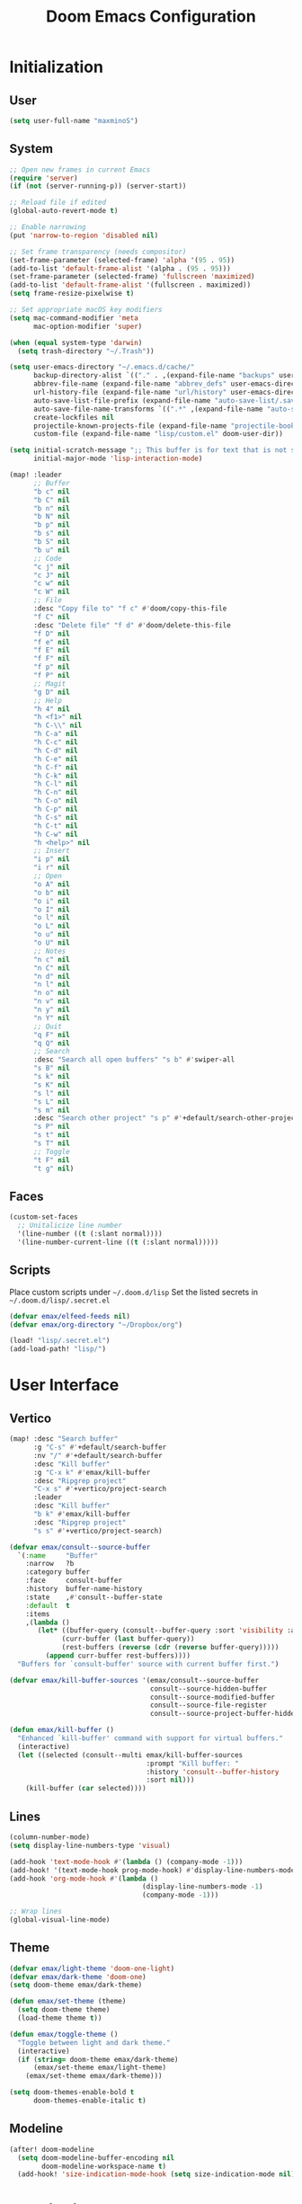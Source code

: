 #+TITLE: Doom Emacs Configuration

* Initialization
** User
#+BEGIN_SRC emacs-lisp
(setq user-full-name "maxminoS")
#+END_SRC

** System
#+BEGIN_SRC emacs-lisp
;; Open new frames in current Emacs
(require 'server)
(if (not (server-running-p)) (server-start))

;; Reload file if edited
(global-auto-revert-mode t)

;; Enable narrowing
(put 'narrow-to-region 'disabled nil)

;; Set frame transparency (needs compositor)
(set-frame-parameter (selected-frame) 'alpha '(95 . 95))
(add-to-list 'default-frame-alist '(alpha . (95 . 95)))
(set-frame-parameter (selected-frame) 'fullscreen 'maximized)
(add-to-list 'default-frame-alist '(fullscreen . maximized))
(setq frame-resize-pixelwise t)

;; Set appropriate macOS key modifiers
(setq mac-command-modifier 'meta
      mac-option-modifier 'super)

(when (equal system-type 'darwin)
  (setq trash-directory "~/.Trash"))

(setq user-emacs-directory "~/.emacs.d/cache/"
      backup-directory-alist `(("." . ,(expand-file-name "backups" user-emacs-directory)))
      abbrev-file-name (expand-file-name "abbrev_defs" user-emacs-directory)
      url-history-file (expand-file-name "url/history" user-emacs-directory)
      auto-save-list-file-prefix (expand-file-name "auto-save-list/.saves-" user-emacs-directory)
      auto-save-file-name-transforms `((".*" ,(expand-file-name "auto-save-list" user-emacs-directory) t))
      create-lockfiles nil
      projectile-known-projects-file (expand-file-name "projectile-bookmarks.eld" user-emacs-directory)
      custom-file (expand-file-name "lisp/custom.el" doom-user-dir))

(setq initial-scratch-message ";; This buffer is for text that is not saved, and for Lisp evaluation.\n;; To create a file, visit it with C-x C-f and enter text in its buffer.\n\n"
      initial-major-mode 'lisp-interaction-mode)

(map! :leader
      ;; Buffer
      "b c" nil
      "b C" nil
      "b n" nil
      "b N" nil
      "b p" nil
      "b s" nil
      "b S" nil
      "b u" nil
      ;; Code
      "c j" nil
      "c J" nil
      "c w" nil
      "c W" nil
      ;; File
      :desc "Copy file to" "f c" #'doom/copy-this-file
      "f C" nil
      :desc "Delete file" "f d" #'doom/delete-this-file
      "f D" nil
      "f e" nil
      "f E" nil
      "f F" nil
      "f p" nil
      "f P" nil
      ;; Magit
      "g D" nil
      ;; Help
      "h 4" nil
      "h <f1>" nil
      "h C-\\" nil
      "h C-a" nil
      "h C-c" nil
      "h C-d" nil
      "h C-e" nil
      "h C-f" nil
      "h C-k" nil
      "h C-l" nil
      "h C-n" nil
      "h C-o" nil
      "h C-p" nil
      "h C-s" nil
      "h C-t" nil
      "h C-w" nil
      "h <help>" nil
      ;; Insert
      "i p" nil
      "i r" nil
      ;; Open
      "o A" nil
      "o b" nil
      "o i" nil
      "o I" nil
      "o l" nil
      "o L" nil
      "o u" nil
      "o U" nil
      ;; Notes
      "n c" nil
      "n C" nil
      "n d" nil
      "n l" nil
      "n o" nil
      "n v" nil
      "n y" nil
      "n Y" nil
      ;; Quit
      "q F" nil
      "q Q" nil
      ;; Search
      :desc "Search all open buffers" "s b" #'swiper-all
      "s B" nil
      "s k" nil
      "s K" nil
      "s l" nil
      "s L" nil
      "s m" nil
      :desc "Search other project" "s p" #'+default/search-other-project
      "s P" nil
      "s t" nil
      "s T" nil
      ;; Toggle
      "t F" nil
      "t g" nil)
#+END_SRC

** Faces
#+BEGIN_SRC emacs-lisp
(custom-set-faces
  ;; Unitalicize line number
  '(line-number ((t (:slant normal))))
  '(line-number-current-line ((t (:slant normal)))))
#+END_SRC

** Scripts
Place custom scripts under =~/.doom.d/lisp=
Set the listed secrets in =~/.doom.d/lisp/.secret.el=
#+BEGIN_SRC emacs-lisp
(defvar emax/elfeed-feeds nil)
(defvar emax/org-directory "~/Dropbox/org")

(load! "lisp/.secret.el")
(add-load-path! "lisp/")
#+END_SRC


* User Interface
** Vertico
#+BEGIN_SRC emacs-lisp
(map! :desc "Search buffer"
      :g "C-s" #'+default/search-buffer
      :nv "/" #'+default/search-buffer
      :desc "Kill buffer"
      :g "C-x k" #'emax/kill-buffer
      :desc "Ripgrep project"
      "C-x s" #'+vertico/project-search
      :leader
      :desc "Kill buffer"
      "b k" #'emax/kill-buffer
      :desc "Ripgrep project"
      "s s" #'+vertico/project-search)

(defvar emax/consult--source-buffer
  `(:name     "Buffer"
    :narrow   ?b
    :category buffer
    :face     consult-buffer
    :history  buffer-name-history
    :state    ,#'consult--buffer-state
    :default  t
    :items
    ,(lambda ()
       (let* ((buffer-query (consult--buffer-query :sort 'visibility :as #'buffer-name))
             (curr-buffer (last buffer-query))
             (rest-buffers (reverse (cdr (reverse buffer-query)))))
         (append curr-buffer rest-buffers))))
  "Buffers for `consult-buffer' source with current buffer first.")

(defvar emax/kill-buffer-sources '(emax/consult--source-buffer
                                   consult--source-hidden-buffer
                                   consult--source-modified-buffer
                                   consult--source-file-register
                                   consult--source-project-buffer-hidden))

(defun emax/kill-buffer ()
  "Enhanced `kill-buffer' command with support for virtual buffers."
  (interactive)
  (let ((selected (consult--multi emax/kill-buffer-sources
                                  :prompt "Kill buffer: "
                                  :history 'consult--buffer-history
                                  :sort nil)))
    (kill-buffer (car selected))))
#+END_SRC

** Lines
#+BEGIN_SRC emacs-lisp
(column-number-mode)
(setq display-line-numbers-type 'visual)

(add-hook 'text-mode-hook #'(lambda () (company-mode -1)))
(add-hook! '(text-mode-hook prog-mode-hook) #'display-line-numbers-mode)
(add-hook 'org-mode-hook #'(lambda ()
                                 (display-line-numbers-mode -1)
                                 (company-mode -1)))

;; Wrap lines
(global-visual-line-mode)
#+END_SRC

** Theme
#+BEGIN_SRC emacs-lisp
(defvar emax/light-theme 'doom-one-light)
(defvar emax/dark-theme 'doom-one)
(setq doom-theme emax/dark-theme)

(defun emax/set-theme (theme)
  (setq doom-theme theme)
  (load-theme theme t))

(defun emax/toggle-theme ()
  "Toggle between light and dark theme."
  (interactive)
  (if (string= doom-theme emax/dark-theme)
      (emax/set-theme emax/light-theme)
    (emax/set-theme emax/dark-theme)))

(setq doom-themes-enable-bold t
      doom-themes-enable-italic t)
#+END_SRC

** Modeline
#+BEGIN_SRC emacs-lisp
(after! doom-modeline
  (setq doom-modeline-buffer-encoding nil
        doom-modeline-workspace-name t)
  (add-hook! 'size-indication-mode-hook (setq size-indication-mode nil)))
#+END_SRC


* Keybindings
** Projectile
#+BEGIN_SRC emacs-lisp
(after! projectile
  (map! :leader
        "p ." nil
        "p C" nil
        "p D" nil
        :desc "Find file in other project" "p f" #'doom/find-file-in-other-project
        "p F" nil))
#+END_SRC

** Evil
#+BEGIN_SRC emacs-lisp
(after! evil
  (map! :leader
        "x" nil)
  (map! :m "j" #'evil-next-visual-line
        :m "k" #'evil-previous-visual-line
        :n "u" #'undo
        :n "q" nil ;; Disable 'q' for macro
        ;; 'g'
        :n "g ;" nil
        :m "g #" nil
        :m "g $" nil
        :n "g &" nil
        :m "g *" nil
        :n "g ," nil
        :n "g -" nil
        :m "g 0" nil
        :n "g =" nil
        :n "g 8" nil
        :n "g ?" nil
        :nv "g @" nil
        :m "g ^" nil
        :m "g _" nil
        :n "g A" nil
        :nv "g c" nil
        :m "g e" nil
        :m "g E" nil
        :n "g F" nil
        :nv "g i" #'+lookup/implementations
        :nv "g I" nil
        :m "g j" nil
        :n "g J" nil
        :m "g k" nil
        :nv "g l" nil
        :nv "g L" nil
        :m "g M" nil
        :m "g m" nil
        :m "g n" nil
        :m "g N" nil
        :m "g o" nil
        :nv "g o" nil
        :nv "g O" nil
        :n "g p" nil
        :n "g q" #'+format:region
        :n "g Q" nil
        :m "g s" nil
        :n "g t" nil
        :n "g T" nil
        :nv "g u" nil
        :nv "g U" nil
        :m "g v" nil
        :n "g w" nil
        :nv "g x" nil
        :nv "g y" nil
        :nv "g z" nil
        :n "g ~" nil
        :m "g C-]" nil
        :m "g C-g" nil
        :m "g <down>" nil
        :m "g <end>" nil
        :m "g <home>" nil
        :m "g <up>" nil
        ;; 'z'
        :m "z RET" nil
        :m "z <return>" nil
        :m "z +" nil
        :m "z -" nil
        :m "z ." nil
        :mnv "z =" nil
        :m "z ^" nil
        :m "z b" nil
        :m "z F" nil
        :m "z j" nil
        :m "z k" nil
        :m "z t" nil
        :n "z x" nil
        :m "z z" nil
        :m "z <left>" nil
        :m "z <right>" nil
        ;; '[]'
        :nm "[ o" nil
        :nm "] o" nil
        :m "[ u" nil
        :m "] u" nil
        :m "[ x" nil
        :m "] x" nil
        :m "[ y" nil
        :m "] y" nil))

(after! evil-collection
  (setq evil-collection-setup-minibuffer t))
#+END_SRC

** Local Files
Requires Dropbox files

#+BEGIN_SRC emacs-lisp
(map! :leader
      (:prefix ("<DEL>" . "goto")

       :desc "scratch"
       "<DEL>" #'(lambda () (interactive) (find-file (concat emax/org-directory "/scratch.org")))
       :desc "agenda-day"
       "d" #'(lambda () (interactive) (find-file (concat emax/org-directory "/agenda/day.org")))
       :desc "agenda-month"
       "m" #'(lambda () (interactive) (find-file (concat emax/org-directory "/agenda/month.org")))
       :desc "agenda-year"
       "y" #'(lambda () (interactive) (find-file (concat emax/org-directory "/agenda/year.org")))

       :desc "review-film"
       "F" #'(lambda () (interactive) (find-file (concat emax/org-directory "/reviews/film.org")))
       :desc "review-show"
       "S" #'(lambda () (interactive) (find-file (concat emax/org-directory "/reviews/show.org")))
       :desc "review-music"
       "M" #'(lambda () (interactive) (find-file (concat emax/org-directory "/reviews/music.org")))
       :desc "review-book"
       "B" #'(lambda () (interactive) (find-file (concat emax/org-directory "/reviews/book.org")))

       :desc "notes"
       "g" #'(lambda () (interactive) (find-file (concat emax/org-directory "/notes/")))
       :desc "notes-programming"
       "p" #'(lambda () (interactive) (find-file (concat emax/org-directory "/notes/programming/")))
       :desc "notes-recreation"
       "r" #'(lambda () (interactive) (find-file (concat emax/org-directory "/notes/recreation/")))
       :desc "notes-technology"
       "t" #'(lambda () (interactive) (find-file (concat emax/org-directory "/notes/technology/")))

       :desc "bookmarks"
       "b" #'(lambda () (interactive) (find-file (concat emax/org-directory "/notes/others/bookmarks.org")))
       :desc "essays"
       "e" #'(lambda () (interactive) (find-file (concat emax/org-directory "/notes/others/essays.org")))
       :desc "ideas"
       "i" #'(lambda () (interactive) (find-file (concat emax/org-directory "/notes/others/ideas.org")))
       :desc "lists"
       "l" #'(lambda () (interactive) (find-file (concat emax/org-directory "/notes/others/lists.org")))))
#+END_SRC


* File Management
|       | *Basic*        |   |               |
| C-x d | Dired jump     | H | Hide dotfiles |
| h     | Back directory | j | Next file     |
| l     | Open directory | k | Previous file |
| N     | New folder     | , | Toggle view   |

|         | *Navigation*              |     | *Selection*    |
| g O     | Open in other window      | U   | Unmark all     |
| g o     | Open file in preview mode | t   | Invert marked  |
| M-<RET> | Preview in other window   | % m | Mark by regexp |
| g r     | Refresh                   | K   | Kill marked    |

|     | *File Edit*      |   | *Archive*              |
| C   | Copy             | Z | Compress or uncompress |
| R   | Rename           | c | Compress               |
| % R | Rename by regexp |   |                        |

|       | *Others*                                            |
| C-x w | Direct editor mode [Z Z] to confirm; [Z Q] to abort |
| T     | Change timestamp                                    |
| M     | Change file mode                                    |
| O     | Change file owner                                   |
| G     | Change file group                                   |
| S     | Create symbolic link                                |
| L     | Load Elisp file                                     |

|         | *Extensions*   |
| <TAB>   | Toggle subtree |
| <S-TAB> | Cycle subtree  |
| p       | peep-dired     |

In macOS, you may need to add permission for Emacs (or ruby) to have file access to enable dired

#+BEGIN_SRC emacs-lisp :tangle packages.el
(package! dired-hide-dotfiles)
(package! dired-single)
(package! dired-subtree)
(package! peep-dired)
#+END_SRC

#+BEGIN_SRC emacs-lisp
(after! dired
  (add-hook 'dired-mode-hook #'(lambda () (dired-hide-details-mode)))
  (setq dired-recursive-deletes 'always)

  (map! :leader :desc "Dired Jump" :n "d" #'dired-jump)
  (map! :desc "Dired Jump" :g "C-x d" #'dired-jump)

  (map! (:map dired-mode-map
         :n "N" #'mkdir
         :n "," #'dired-hide-details-mode
         :n "H" #'dired-hide-dotfiles-mode
         :n "h" #'dired-single-up-directory
         :n "l" #'dired-single-buffer
         :n "<tab>" #'dired-subtree-toggle
         :n "<backtab>" #'dired-subtree-cycle
         :n "p" #'peep-dired)))
#+END_SRC


* Tools
** Org Mode
#+BEGIN_SRC emacs-lisp
(after! org
  ;; Resize headlines
  (set-face-attribute 'org-level-1 nil :height 1.25)
  (set-face-attribute 'org-level-2 nil :height 1.15)
  (set-face-attribute 'org-level-3 nil :height 1.12)
  (set-face-attribute 'org-level-4 nil :height 1.1)
  (set-face-attribute 'org-level-5 nil :height 1.05)
  (set-face-attribute 'org-level-6 nil :height 1.05)

  (setq org-ellipsis " ▾"
        org-todo-keywords '((sequence "TODO(t)" "DOING(d)" "|" "DONE(x)")
                            (sequence "WAITING(w)" "|" "CANCELED(c)"))
        org-agenda-span 'week
        org-directory emax/org-directory
        org-default-notes-file (concat org-directory "/scratch.org")
        org-agenda-files `(,(concat org-directory "/agenda"))
        org-refile-targets `((,(concat org-directory "/archive.org") :maxlevel . 1))
        org-fontify-quote-and-verse-blocks nil
        org-hide-leading-stars nil))

(after! evil-org
  (map! (:map evil-org-mode-map
         ; 'g'
         :m "gh" nil
         :m "gH" nil
         :m "gsh" nil
         :m "gj" nil
         :m "gk" nil
         :m "gl" nil
         :n "gQ" nil
         ; 'z'
         :n "zm" nil
         :n "zM" nil
         :n "zr" nil
         :n "zR" nil)))
#+END_SRC

** Org Capture
#+BEGIN_SRC emacs-lisp
(after! org
  (setq org-capture-templates
          `(("c" "Scratch" item (file+headline ,(concat org-directory "/scratch.org") "Untracked")
                  "- %?")
            ("i" "Idea" entry (file ,(concat org-directory "/notes/others/ideas.org"))
                  "* %?" :empty-lines 1)

            ("t" "Task" entry (file+headline ,(concat org-directory "/agenda/tasks.org") "Task Manager")
                  "** TODO %?\n   SCHEDULED: %t" :kill-buffer t)
            ("d" "Deadline" entry (file+headline ,(concat org-directory "/agenda/tasks.org") "Task Manager")
                  "** TODO %?\n   DEADLINE: %^t" :kill-buffer t)

            ("e" "Essay" entry (file ,(concat org-directory "/notes/others/essays.org"))
                  "* %? %^g\n %u" :empty-lines 1 :jump-to-captured t)

            ("r" "Review")
            ("rf" "Film" entry (file ,(concat org-directory "/reviews/film.org"))
                  "* %^{Film Title} (%^{Year Released}) %^g\n%?" :empty-lines 1 :jump-to-captured t)
            ("ra" "Album" plain (file+function ,(concat org-directory "/reviews/music.org") (lambda () (emax/org-capture-existing-heading "Artist")))
                  "** %^{Album Title} %^g\n\n*** %? %^g" :jump-to-captured t)
            ("rb" "Book" entry (file ,(concat org-directory "/reviews/book.org"))
                  "* %^{Book Title} - %^{Author} %^g\n** Chapter 1\n** Review\n%?" :empty-lines 1 :jump-to-captured t)
            ("rs" "Show" entry (file ,(concat org-directory "/reviews/show.org"))
                  "* %^{Show Title} (YYYY)-(YYYY) %^g\n** Season 1\n** Review\n%?" :empty-lines 1 :jump-to-captured t)

            ("j" "Journal")
            ("jd" "Today" plain (file+olp+datetree ,(concat org-directory "/agenda/day.org"))
                  "%?" :tree-type month :kill-buffer t :unnarrowed t)
            ("jm" "This Month" plain (file+function ,(concat org-directory "/agenda/month.org") (lambda () (emax/org-datetree-find-date-create t)))
                  "" :kill-buffer t :unnarrowed t)
            ("jy" "This Year" plain (file+function ,(concat org-directory "/agenda/year.org") (lambda () (emax/org-datetree-find-date-create)))
                  "" :kill-buffer t :unnarrowed t)

            ("l" "Link")))

  (dolist (bookmarks '("Articles" "Blogs" "Entertainment"
                       "Resources" "Social" "Technology"
                       "Videos" "Others"))
       (add-to-list 'org-capture-templates
                   `(,(concat "l" (downcase (substring bookmarks 0 1))) ,bookmarks item (file+headline ,(concat org-directory "/notes/others/bookmarks.org") ,bookmarks)
                          "- [[https://%^{Link}][%^{Name}]]" :kill-buffer t) t)))
#+END_SRC

** Magit
Set the appropriate usernames:
=git config --global github.user USERNAME=
=git config --global gitlab.user USERNAME=

Create Personal Access Tokens and store them as =/.emacs.d/lisp/.authinfo.gpg=

Requires: =git=
#+BEGIN_SRC emacs-lisp
(after! forge
  (add-to-list 'auth-sources `(,(expand-file-name "lisp/.authinfo.gpg" doom-user-dir))))
#+END_SRC

** Window Management
| C-w h/j/k/l | Switch window                 |
| C-w C-w     | Next window                   |
| C-w r       | Rotate windows                |
| C-w o       | Only this window              |
| C-w c       | Quit this window              |
| C-w s/v     | Split horizontally/vertically |
| C-w =       | Balance windows               |
| C-w +/-     | Increase/decrease height      |
| C-w >/<     | Increase/decrease width       |
| C-w <arrow> | Swap window to                |
#+BEGIN_SRC emacs-lisp
(after! windmove
  (map! :leader
        "w <left>" #'windmove-swap-states-left
        "w <down>" #'windmove-swap-states-down
        "w <up>" #'windmove-swap-states-up
        "w <right>" #'windmove-swap-states-right
        "w b" nil
        "w d" nil
        "w H" nil
        "w J" nil
        "w K" nil
        "w L" nil
        "w m" nil
        "w n" nil
        "w p" nil
        "w q" nil
        "w t" nil
        "w T" nil
        "w u" nil
        "w S" nil
        "w V" nil
        "w C-_" nil
        "w C-b" nil
        "w C-c" nil
        "w C-f" nil
        "w C-h" nil
        "w C-j" nil
        "w C-k" nil
        "w C-l" nil
        "w C-n" nil
        "w C-o" nil
        "w C-p" nil
        "w C-r" nil
        "w C-s" nil
        "w C-t" nil
        "w C-u" nil
        "w C-v" nil
        "w C-w" nil
        "w C-S-h" nil
        "w C-S-h" nil
        "w C-S-j" nil
        "w C-S-k" nil
        "w C-S-l" nil
        "w C-S-r" nil
        "w C-S-s" nil
        "w C-S-w" nil))
#+END_SRC

** Monocle
| C-w RET | Monocle |
#+BEGIN_SRC emacs-lisp
(defvar emax/monocle-windows nil)
(defun emax/toggle-monocle ()
  "Monocle window mode"
  (interactive)
  (if (one-window-p)
      (when emax/monocle-windows
        (set-window-configuration emax/monocle-windows))
    (setq emax/monocle-windows (current-window-configuration))
    (delete-other-windows)))

(map! :leader
      :desc "toggle-monocle"
      "w RET" #'emax/toggle-monocle)
#+END_SRC

** IBuffer
#+BEGIN_SRC emacs-lisp
(after! ibuffer
  (map! "C-x C-b" #'ibuffer
        (:map ibuffer-mode-map
         :n "j" #'ibuffer-forward-line
         :n "k" #'ibuffer-backward-line
         :n "h" #'evil-backward-WORD-begin
         :n "l" #'evil-forward-WORD-begin))


  (define-ibuffer-column size-h
    (:name "Size" :inline t)
    (file-size-human-readable (buffer-size)))

  (setq ibuffer-formats
        '((mark modified read-only locked " "
                (name 22 22 :left :elide) " "
                (size-h 9 -1 :right) " "
                (mode 12 12 :left :elide) " "
                filename-and-process)
          (mark " " (name 16 16) "   " (mode 8 8))))

  (setq ibuffer-filter-group-name-face 'font-lock-doc-face)


  (setq ibuffer-saved-filter-groups
        '(("Default"
           ("Agenda" (and
                      (filename . "agenda")
                      (filename . ".org")))
           ("Emacs" (or
                     (name . "^\\*scratch\\*$")
                     (name . "^\\*Messages\\*$")
                     (filename . ".emacs.d")))
           ("Document" (or
                        (mode . org-mode)
                        (mode . nov-mode)
                        (mode . doc-view-mode)))
           ("Compile" (or
                       (mode . eshell-mode)
                       (mode . shell-mode)
                       (mode . term-mode)))
           ("Dired" (mode . dired-mode))
           ("Magit" (name . "^magit"))
           ("Help" (or
                    (name . "^*\\(.*\\)*$")
                    (mode . help-mode)
                    (mode . helpful-mode)
                    (mode . Info-mode)
                    (mode . apropos-mode)
                    (mode . debugger-mode)
                    (mode . Man-mode))))))

  (add-hook 'ibuffer-mode-hook #'(lambda ()
                                   (ibuffer-auto-mode)
                                   (ibuffer-switch-to-saved-filter-groups "Default"))))
#+END_SRC

** VTerm
Requires: =cmake=, =libtool-bin=, =libvterm[-dev]=


* Development
** LSP Mode
| SPC c | LSP leader key |
#+BEGIN_SRC emacs-lisp
(setq lsp-use-plists t)
(after! lsp-mode
  (add-hook! 'lsp-mode-hook #'lsp-ui-mode #'lsp-headerline-breadcrumb-mode #'company-mode)

  (setq lsp-before-save-edits nil
        lsp-enable-snippet nil
        lsp-restart 'auto-restart
        lsp-headerline-breadcrumb-enable t
        +format-with-lsp nil
        lsp-eslint-auto-fix-on-save t))

(after! lsp-ui
  ;; Make UI doc and peek more readable
  (set-face-background 'markdown-code-face "#1f1147")
  ;(set-face-foreground 'lsp-ui-peek-highlight "#cd00cd")
  ;(set-face-background 'lsp-ui-peek-filename "#cd00cd")
  ;(set-face-background 'lsp-ui-peek-selection "#8b008b")

  (setq lsp-ui-sideline-enable nil
        lsp-ui-doc-show-with-cursor t
        lsp-ui-doc-show-with-mouse nil
        lsp-ui-doc-delay 0.5))
#+END_SRC

** Autocompletion
#+BEGIN_SRC emacs-lisp
(after! company-mode
  (global-company-mode -1)
  (setq custom-idle-delay 0.0))
#+END_SRC

** Tabs
| M-S-i | Insert tab |
#+BEGIN_SRC emacs-lisp
(setq tab-always-indent t)

(map! :leader
      :desc "Tab"
      "i t" #'(lambda () (interactive) (insert "\t")))
#+END_SRC

** Code Folding
| z a | Toggle fold |
| z m | Close all   |
| z r | Open all    |

** Save Without Formatting
| SPC f s | save-without-formatting |
#+BEGIN_SRC emacs-lisp
(defun emax/save-without-formatting ()
  (interactive)
  (if (equal apheleia-mode t)
    (progn
      (apheleia-mode -1)
      (save-buffer)
      (apheleia-mode 1))
    (save-buffer)))

(map! :leader
      :desc "Save without formatting"
      "f S" #'emax/save-without-formatting)
#+END_SRC

** Multiple Cursors
| M-d | Match next word under cursor      |
| M-D | Match previous word before cursor |

** Pair Editing
| SPC z <pair>     | Wrap   |
| SPC z < / >      | Unwrap |
| SPC z left/right | Slurp  |
| SPC z h / l      | Barf   |
| SPC z z          | Swap   |
#+BEGIN_SRC emacs-lisp
(after! smartparens
  (show-paren-mode t)
  (smartparens-global-mode t)
  (add-hook! '(text-mode-hook prog-mode-hook) #'smartparens-mode)

  (defun emax/sp-wrap-with-char (char)
    "Wrap the following expression with CHAR. If region is active and `use-region-p' returns true, wrap the region."
    (when (use-region-p)
      (let* ((rb (region-beginning))
             (re (region-end)))
        (goto-char re)
        (insert char)
        (goto-char rb)
        (insert char))))

  (map! :leader
        (:map smartparens-mode-map
         (:prefix ("z" . "smartparens")
         ;; Wrap
         "(" #'sp-wrap-round  ; ")"
         "[" #'sp-wrap-square ; "]""
         "{" #'sp-wrap-curly ; "}"
         :desc "Wrap quotes"
         "\"" #'(lambda (&optional args) (interactive "P") (sp-wrap-with-pair "\""))
         :desc "Wrap *"
         "*" #'(lambda (&optional args) (interactive "P") (emax/sp-wrap-with-char "*"))
         :desc "Wrap /"
         "/" #'(lambda (&optional args) (interactive "P") (emax/sp-wrap-with-char "/"))
         :desc "Wrap _"
         "_" #'(lambda (&optional args) (interactive "P") (emax/sp-wrap-with-char "_"))
         :desc "Wrap ="
         "=" #'(lambda (&optional args) (interactive "P") (emax/sp-wrap-with-char "="))
         :desc "Wrap ~"
         "~" #'(lambda (&optional args) (interactive "P") (emax/sp-wrap-with-char "~"))
         ;; Unwrap
         "<" #'sp-backward-unwrap-sexp
         ">" #'sp-unwrap-sexp
         ;; Slurp / Barf
         "h" #'sp-backward-slurp-sexp
         "l" #'sp-forward-slurp-sexp
         "<left>" #'sp-forward-barf-sexp
         "<right>" #'sp-backward-barf-sexp
         ;; Swap
         "z" #'sp-transpose-sexp))))
#+END_SRC

** Comment
| M-; | Comment/Uncomment |
#+BEGIN_SRC emacs-lisp
(map! :g "M-;" #'comment-line)
#+END_SRC


* Applications
** Password Store
Import the appropriate GPG keys

=git clone https://github.com/maxminoS/.password-store= in the pass directory

Requires: =gpg=, =pass[word-store]=

#+BEGIN_SRC emacs-lisp
(after! password-store
  (setq password-store-password-length 16))

(require 'password-store-otp)
(after! password-store-otp
  (map! :leader
        (:prefix ("r" . "pass")

         :desc "Insert pass"
         "i" #'password-store-insert
         :desc "Insert OTP"
         "I" #'emax/password-store-otp-insert-code
         :desc "Generate pass"
         "g" #'password-store-generate

         :desc "Copy pass"
         "c" #'password-store-copy
         :desc "Copy field"
         "C" #'password-store-copy-field
         :desc "Copy OTP"
         "o" #'emax/password-store-otp-token-copy

         :desc "Edit pass"
         "e" #'password-store-edit
         :desc "Rename pass"
         "r" #'password-store-rename
         :desc "Remove pass"
         "x" #'password-store-remove))

  (defun emax/password-store-otp-token-copy (entry)
    "Copy an OTP token from ENTRY to clipboard."
    (interactive (list (password-store-otp-completing-read)))
    (password-store-otp--safe-copy (password-store-otp-token entry))
    (message "Copied %s to the kill ring. Will clear in %s seconds." entry (password-store-timeout)))

  (defun emax/password-store-otp-insert-code (entry issuer email otp-code)
    "Insert a new ENTRY with OTP-URI generated using the enterred ISSUER, EMAIL, and CODE."
    (interactive (list (password-store-otp-completing-read)
                       (read-string "Issuer: ")
                       (read-string "Email: ")
                       (read-passwd "Code: " t)))
    (password-store-otp-add-uri 'insert entry
                                (concat "otpauth://totp/" issuer ":" email "?secret=" otp-code "&issuer=" issuer))))
#+END_SRC

** Elfeed
| s/c | Search / Clear  |
| +/- | Add/Remove tag  |
| y   | Copy URL        |
| g o | Open in browser |
| g r | Update          |

#+BEGIN_SRC emacs-lisp

(after! elfeed
  (setq elfeed-search-filter "@3-months-ago +unread ")
  (setq elfeed-db-directory (expand-file-name "elfeed" user-emacs-directory))
  (setq elfeed-feeds emax/elfeed-feeds)

  (map! (:map elfeed-search-mode-map
         :n "g r" #'elfeed-update)))
#+END_SRC

** World Time Clock
#+BEGIN_SRC emacs-lisp
(setq display-time-world-list
  '(("" "*AMERICA*")
    ("America/Los_Angeles" "Los Angeles (PT)")
    ("America/New_York" "New York (ET)")
    ("America/Chicago" "Chicago (CT)")
    ("" "")
    ("" "*EUROPE*")
    ("Europe/London" "London (GMT)")
    ("Europe/Berlin" "Germany (GMT+1)")
    ("Europe/Athens" "Greece (GMT+3)")
    ("" "")
    ("" "*ASIA*")
    ("Asia/Jakarta" "Jakarta (GMT+7)")
    ("Asia/Singapore" "Singapore (GMT+8)")))

(setq display-time-world-time-format "- %I:%M%p - %a, %d %b")
#+END_SRC

** TLDR
#+BEGIN_SRC emacs-lisp :tangle packages.el
(package! tldr)
#+END_SRC

